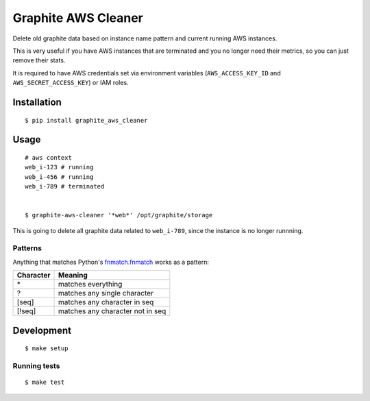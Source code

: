Graphite AWS Cleaner
====================

Delete old graphite data based on instance name pattern and current
running AWS instances.

This is very useful if you have AWS instances that are terminated and
you no longer need their metrics, so you can just remove their stats.

It is required to have AWS credentials set via environment variables
(``AWS_ACCESS_KEY_ID`` and ``AWS_SECRET_ACCESS_KEY``) or IAM roles.

Installation
------------

::

    $ pip install graphite_aws_cleaner

Usage
-----

::

    # aws context
    web_i-123 # running
    web_i-456 # running
    web_i-789 # terminated


    $ graphite-aws-cleaner '*web*' /opt/graphite/storage

This is going to delete all graphite data related to ``web_i-789``,
since the instance is no longer runnning.

Patterns
~~~~~~~~

Anything that matches Python's
`fnmatch.fnmatch <http://docs.python.org/2/library/fnmatch.html>`_
works as a pattern:

+-------------+------------------------------------+
| Character   | Meaning                            |
+=============+====================================+
| \*          | matches everything                 |
+-------------+------------------------------------+
| ?           | matches any single character       |
+-------------+------------------------------------+
| [seq]       | matches any character in seq       |
+-------------+------------------------------------+
| [!seq]      | matches any character not in seq   |
+-------------+------------------------------------+

Development
-----------

::

    $ make setup

Running tests
~~~~~~~~~~~~~

::

    $ make test

